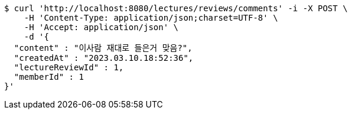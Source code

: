 [source,bash]
----
$ curl 'http://localhost:8080/lectures/reviews/comments' -i -X POST \
    -H 'Content-Type: application/json;charset=UTF-8' \
    -H 'Accept: application/json' \
    -d '{
  "content" : "이사람 재대로 들은거 맞음?",
  "createdAt" : "2023.03.10.18:52:36",
  "lectureReviewId" : 1,
  "memberId" : 1
}'
----